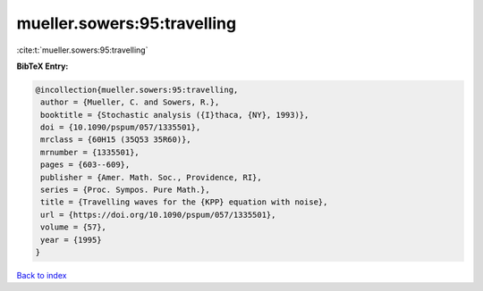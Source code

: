 mueller.sowers:95:travelling
============================

:cite:t:`mueller.sowers:95:travelling`

**BibTeX Entry:**

.. code-block:: bibtex

   @incollection{mueller.sowers:95:travelling,
    author = {Mueller, C. and Sowers, R.},
    booktitle = {Stochastic analysis ({I}thaca, {NY}, 1993)},
    doi = {10.1090/pspum/057/1335501},
    mrclass = {60H15 (35Q53 35R60)},
    mrnumber = {1335501},
    pages = {603--609},
    publisher = {Amer. Math. Soc., Providence, RI},
    series = {Proc. Sympos. Pure Math.},
    title = {Travelling waves for the {KPP} equation with noise},
    url = {https://doi.org/10.1090/pspum/057/1335501},
    volume = {57},
    year = {1995}
   }

`Back to index <../By-Cite-Keys.rst>`_
